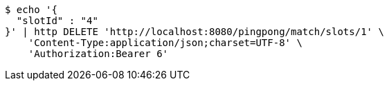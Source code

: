 [source,bash]
----
$ echo '{
  "slotId" : "4"
}' | http DELETE 'http://localhost:8080/pingpong/match/slots/1' \
    'Content-Type:application/json;charset=UTF-8' \
    'Authorization:Bearer 6'
----